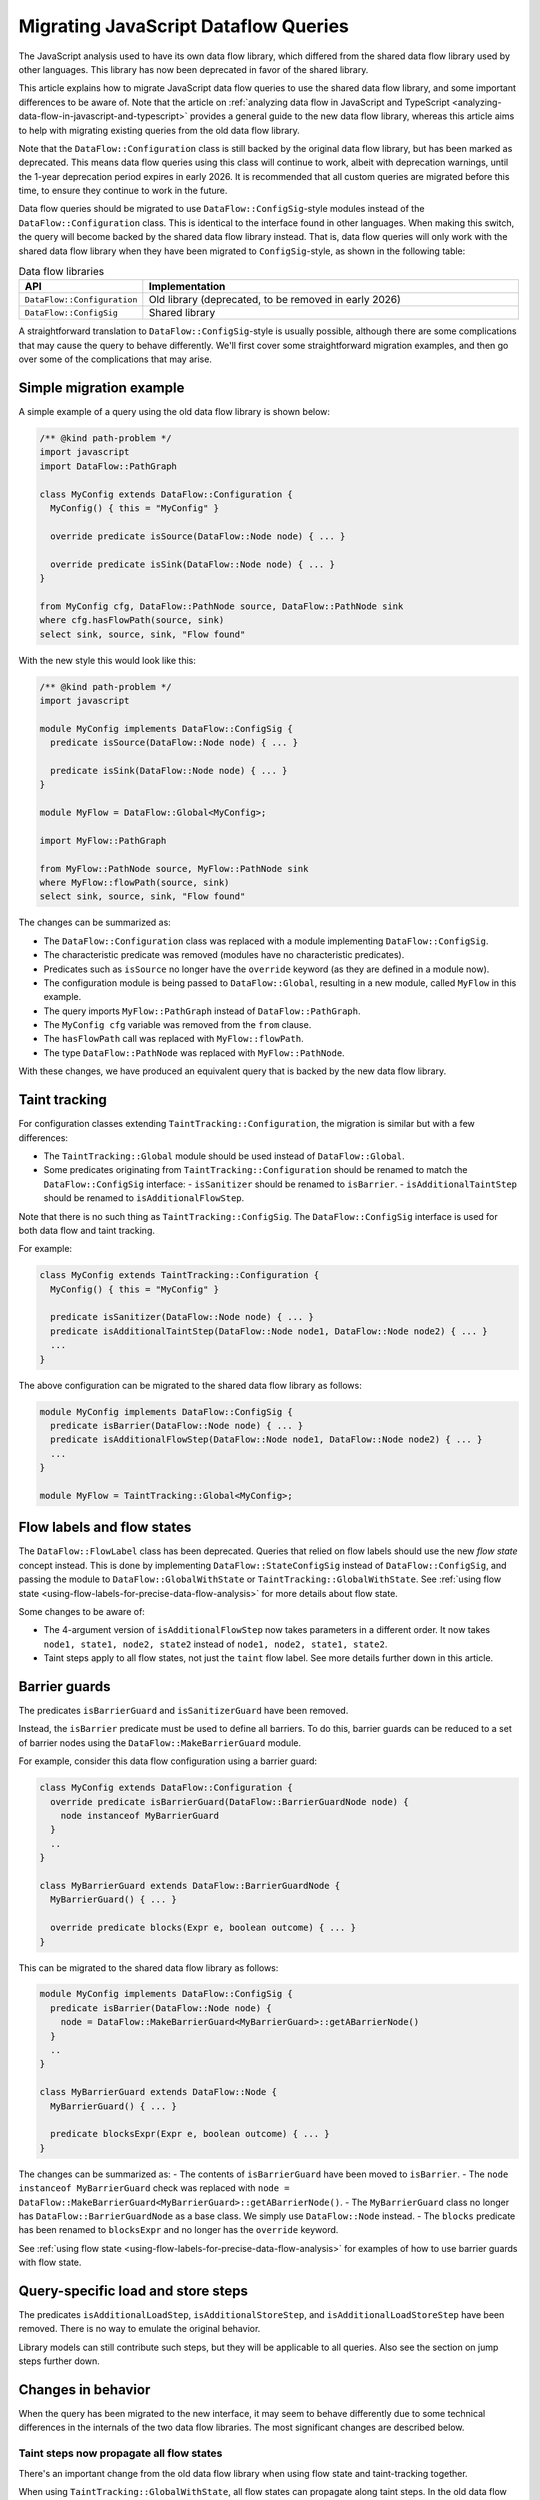 .. _migrating-javascript-dataflow-queries:

Migrating JavaScript Dataflow Queries
=====================================

The JavaScript analysis used to have its own data flow library, which differed from the shared data flow
library used by other languages. This library has now been deprecated in favor of the shared library.

This article explains how to migrate JavaScript data flow queries to use the shared data flow library,
and some important differences to be aware of. Note that the article on :ref:`analyzing data flow in JavaScript and TypeScript <analyzing-data-flow-in-javascript-and-typescript>`
provides a general guide to the new data flow library, whereas this article aims to help with migrating existing queries from the old data flow library.

Note that the ``DataFlow::Configuration`` class is still backed by the original data flow library, but has been marked as deprecated.
This means data flow queries using this class will continue to work, albeit with deprecation warnings, until the 1-year deprecation period expires in early 2026.
It is recommended that all custom queries are migrated before this time, to ensure they continue to work in the future.

Data flow queries should be migrated to use ``DataFlow::ConfigSig``-style modules instead of the ``DataFlow::Configuration`` class.
This is identical to the interface found in other languages.
When making this switch, the query will become backed by the shared data flow library instead. That is, data flow queries will only work
with the shared data flow library when they have been migrated to ``ConfigSig``-style, as shown in the following table:

.. list-table:: Data flow libraries
   :widths: 20 80
   :header-rows: 1

   * - API
     - Implementation
   * - ``DataFlow::Configuration``
     - Old library (deprecated, to be removed in early 2026)
   * - ``DataFlow::ConfigSig``
     - Shared library

A straightforward translation to ``DataFlow::ConfigSig``-style is usually possible, although there are some complications
that may cause the query to behave differently.
We'll first cover some straightforward migration examples, and then go over some of the complications that may arise.

Simple migration example
------------------------

A simple example of a query using the old data flow library is shown below:

.. code-block:: ql

    /** @kind path-problem */
    import javascript
    import DataFlow::PathGraph

    class MyConfig extends DataFlow::Configuration {
      MyConfig() { this = "MyConfig" }

      override predicate isSource(DataFlow::Node node) { ... }

      override predicate isSink(DataFlow::Node node) { ... }
    }

    from MyConfig cfg, DataFlow::PathNode source, DataFlow::PathNode sink
    where cfg.hasFlowPath(source, sink)
    select sink, source, sink, "Flow found"

With the new style this would look like this:

.. code-block:: ql

    /** @kind path-problem */
    import javascript

    module MyConfig implements DataFlow::ConfigSig {
      predicate isSource(DataFlow::Node node) { ... }

      predicate isSink(DataFlow::Node node) { ... }
    }

    module MyFlow = DataFlow::Global<MyConfig>;

    import MyFlow::PathGraph

    from MyFlow::PathNode source, MyFlow::PathNode sink
    where MyFlow::flowPath(source, sink)
    select sink, source, sink, "Flow found"

The changes can be summarized as:

- The ``DataFlow::Configuration`` class was replaced with a module implementing ``DataFlow::ConfigSig``.
- The characteristic predicate was removed (modules have no characteristic predicates).
- Predicates such as ``isSource`` no longer have the ``override`` keyword (as they are defined in a module now).
- The configuration module is being passed to ``DataFlow::Global``, resulting in a new module, called ``MyFlow`` in this example.
- The query imports ``MyFlow::PathGraph`` instead of ``DataFlow::PathGraph``.
- The ``MyConfig cfg`` variable was removed from the ``from`` clause.
- The ``hasFlowPath`` call was replaced with ``MyFlow::flowPath``.
- The type ``DataFlow::PathNode`` was replaced with ``MyFlow::PathNode``.

With these changes, we have produced an equivalent query that is backed by the new data flow library.

Taint tracking
--------------

For configuration classes extending ``TaintTracking::Configuration``, the migration is similar but with a few differences:

- The ``TaintTracking::Global`` module should be used instead of ``DataFlow::Global``.
- Some predicates originating from ``TaintTracking::Configuration`` should be renamed to match the ``DataFlow::ConfigSig`` interface:
  - ``isSanitizer`` should be renamed to ``isBarrier``.
  - ``isAdditionalTaintStep`` should be renamed to ``isAdditionalFlowStep``.

Note that there is no such thing as ``TaintTracking::ConfigSig``. The ``DataFlow::ConfigSig`` interface is used for both data flow and taint tracking.

For example:

.. code-block:: ql

    class MyConfig extends TaintTracking::Configuration {
      MyConfig() { this = "MyConfig" }

      predicate isSanitizer(DataFlow::Node node) { ... }
      predicate isAdditionalTaintStep(DataFlow::Node node1, DataFlow::Node node2) { ... }
      ...
    }

The above configuration can be migrated to the shared data flow library as follows:

.. code-block:: ql

    module MyConfig implements DataFlow::ConfigSig {
      predicate isBarrier(DataFlow::Node node) { ... }
      predicate isAdditionalFlowStep(DataFlow::Node node1, DataFlow::Node node2) { ... }
      ...
    }

    module MyFlow = TaintTracking::Global<MyConfig>;


Flow labels and flow states
---------------------------

The ``DataFlow::FlowLabel`` class has been deprecated. Queries that relied on flow labels should use the new `flow state` concept instead.
This is done by implementing ``DataFlow::StateConfigSig`` instead of ``DataFlow::ConfigSig``, and passing the module to ``DataFlow::GlobalWithState``
or ``TaintTracking::GlobalWithState``. See :ref:`using flow state <using-flow-labels-for-precise-data-flow-analysis>` for more details about flow state.

Some changes to be aware of:

- The 4-argument version of ``isAdditionalFlowStep`` now takes parameters in a different order.
  It now takes ``node1, state1, node2, state2`` instead of ``node1, node2, state1, state2``.
- Taint steps apply to all flow states, not just the ``taint`` flow label. See more details further down in this article.

Barrier guards
--------------

The predicates ``isBarrierGuard`` and ``isSanitizerGuard`` have been removed.

Instead, the ``isBarrier`` predicate must be used to define all barriers. To do this, barrier guards can be reduced to a set of barrier nodes using the ``DataFlow::MakeBarrierGuard`` module.

For example, consider this data flow configuration using a barrier guard:

.. code-block:: ql

    class MyConfig extends DataFlow::Configuration {
      override predicate isBarrierGuard(DataFlow::BarrierGuardNode node) {
        node instanceof MyBarrierGuard
      }
      ..
    }

    class MyBarrierGuard extends DataFlow::BarrierGuardNode {
      MyBarrierGuard() { ... }

      override predicate blocks(Expr e, boolean outcome) { ... }
    }

This can be migrated to the shared data flow library as follows:

.. code-block:: ql

    module MyConfig implements DataFlow::ConfigSig {
      predicate isBarrier(DataFlow::Node node) {
        node = DataFlow::MakeBarrierGuard<MyBarrierGuard>::getABarrierNode()
      }
      ..
    }

    class MyBarrierGuard extends DataFlow::Node {
      MyBarrierGuard() { ... }

      predicate blocksExpr(Expr e, boolean outcome) { ... }
    }

The changes can be summarized as:
- The contents of ``isBarrierGuard`` have been moved to ``isBarrier``.
- The ``node instanceof MyBarrierGuard`` check was replaced with ``node = DataFlow::MakeBarrierGuard<MyBarrierGuard>::getABarrierNode()``.
- The ``MyBarrierGuard`` class no longer has ``DataFlow::BarrierGuardNode`` as a base class. We simply use ``DataFlow::Node`` instead.
- The ``blocks`` predicate has been renamed to ``blocksExpr`` and no longer has the ``override`` keyword.

See :ref:`using flow state <using-flow-labels-for-precise-data-flow-analysis>` for examples of how to use barrier guards with flow state.

Query-specific load and store steps
-----------------------------------

The predicates ``isAdditionalLoadStep``, ``isAdditionalStoreStep``, and ``isAdditionalLoadStoreStep`` have been removed. There is no way to emulate the original behavior.

Library models can still contribute such steps, but they will be applicable to all queries. Also see the section on jump steps further down.

Changes in behavior
--------------------

When the query has been migrated to the new interface, it may seem to behave differently due to some technical differences in the internals of
the two data flow libraries. The most significant changes are described below.

Taint steps now propagate all flow states
~~~~~~~~~~~~~~~~~~~~~~~~~~~~~~~~~~~~~~~~~

There's an important change from the old data flow library when using flow state and taint-tracking together.

When using ``TaintTracking::GlobalWithState``, all flow states can propagate along taint steps.
In the old data flow library, only the ``taint`` flow label could propagate along taint steps.
A straightforward translation of such a query may therefore result in new flow paths being found, which might be unexpected.

To emulate the old behavior, use ``DataFlow::GlobalWithState`` instead of ``TaintTracking::GlobalWithState``,
and manually add taint steps using ``isAdditionalFlowStep``. The predicate ``TaintTracking::defaultTaintStep`` can be used to access to the set of taint steps.

For example:

.. code-block:: ql

    module MyConfig implements DataFlow::StateConfigSig {
      class FlowState extends string {
        FlowState() { this = ["taint", "foo"] }
      }

      predicate isAdditionalFlowStep(DataFlow::Node node1, FlowState state1, DataFlow::Node node2, FlowState state2) {
        // Allow taint steps to propagate the "taint" flow state
        TaintTracking::defaultTaintStep(node1, node2) and
        state1 = "taint" and
        state2 = state
      }

      ...
    }

    module MyFlow = DataFlow::GlobalWithState<MyConfig>;


Jump steps across function boundaries
~~~~~~~~~~~~~~~~~~~~~~~~~~~~~~~~~~~~~

When a flow step crosses a function boundary, that is, it starts and ends in two different functions, it will now be classified as a "jump" step.

Jump steps can be problematic in some cases. Roughly speaking, the data flow library will "forget" which call site it came from when following a jump step.
This can lead to spurious flow paths that go into a function through one call site, and back out of a different call site.

If the step was generated by a library model, that is, the step is applicable to all queries, this is best mitigated by converting the step to a flow summary.
For example, the following library model adds a taint step from ``x`` to ``y`` in ``foo.bar(x, y => {})``:

.. code-block:: ql

    class MyStep extends TaintTracking::SharedTaintStep {
      override predicate step(DataFlow::Node node1, DataFlow::Node node2) {
        exists(DataFlow::CallNode call |
          call = DataFlow::moduleMember("foo", "bar").getACall() and
          node1 = call.getArgument(0) and
          node2 = call.getCallback(1).getParameter(0)
        )
      }
    }

Because this step crosses a function boundary, it becomes a jump step. This can be avoided by converting it to a flow summary as follows:

.. code-block:: ql

    class MySummary extends DataFlow::SummarizedCallable {
      MySummary() { this = "MySummary" }

      override DataFlow::CallNode getACall() { result = DataFlow::moduleMember("foo", "bar").getACall() }

      override predicate propagatesFlow(string input, string output, boolean preservesValue) {
        input = "Argument[this]" and
        output = "Argument[1].Parameter[0]" and
        preservesValue = false // taint step
      }
    }

See :ref:`customizing library models for JavaScript <customizing-library-models-for-javascript>` for details about the format of the ``input`` and ``output`` strings.
The aforementioned article also provides guidance on how to store the flow summary in a data extension.

For query-specific steps that cross function boundaries, that is, steps added with ``isAdditionalFlowStep``, there is currently no way to emulate the original behavior.
A possible workaround is to convert the query-specific step to a flow summary. In this case it should be stored in a data extension to avoid performance issues, although this also means
that all other queries will be able to use the flow summary.

Barriers block all flows
~~~~~~~~~~~~~~~~~~~~~~~~

In the shared data flow library, a barrier blocks all flows, even if the tracked value is inside a content.

In the old data flow library, only barriers specific to the ``data`` flow label blocked flows when the tracked value was inside a content.

This rarely has significant impact, but some users may observe some result changes because of this.

There is currently no way to emulate the original behavior.

Further reading
---------------

- :ref:`Analyzing data flow in JavaScript and TypeScript <analyzing-data-flow-in-javascript-and-typescript>` provides a general guide to the new data flow library.
- :ref:`Using flow state for precise data flow analysis <using-flow-labels-for-precise-data-flow-analysis>` provides a general guide on using flow state.
